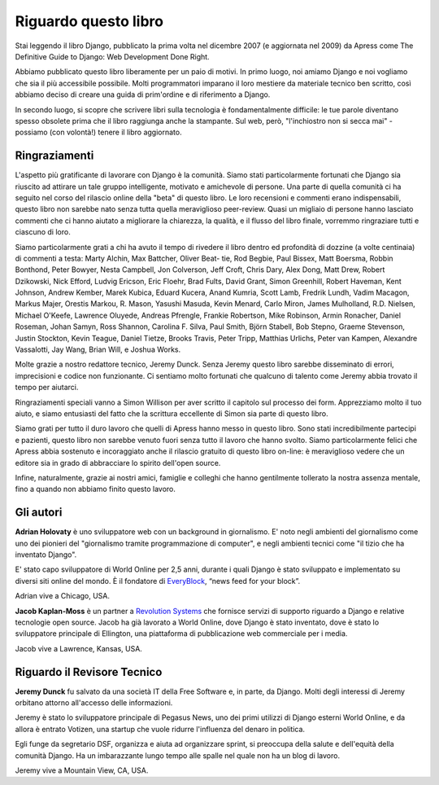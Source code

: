 =====================
Riguardo questo libro
=====================

Stai leggendo il libro Django, pubblicato la prima volta nel dicembre 2007 (e
aggiornata nel 2009) da Apress come The Definitive Guide to Django: Web
Development Done Right.

Abbiamo pubblicato questo libro liberamente per un paio di motivi. In primo
luogo, noi amiamo Django e noi vogliamo che sia il più accessibile possibile.
Molti programmatori imparano il loro mestiere da materiale tecnico ben scritto,
così abbiamo deciso di creare una guida di prim'ordine e di riferimento a Django.

In secondo luogo, si scopre che scrivere libri sulla tecnologia è
fondamentalmente difficile: le tue parole diventano spesso obsolete prima che il
libro raggiunga anche la stampante. Sul web, però, "l'inchiostro non si secca
mai" - possiamo (con volontà!) tenere il libro aggiornato.

Ringraziamenti
==============

L'aspetto più gratificante di lavorare con Django è la comunità. Siamo stati
particolarmente fortunati che Django sia riuscito ad attirare un tale gruppo
intelligente, motivato e amichevole di persone. Una parte di quella comunità
ci ha seguito nel corso del rilascio online della "beta" di questo libro. Le
loro recensioni e commenti erano indispensabili, questo libro non sarebbe
nato senza tutta quella meraviglioso peer-review. Quasi un migliaio di persone
hanno lasciato commenti che ci hanno aiutato a migliorare la chiarezza, la
qualità, e il flusso del libro finale, vorremmo ringraziare tutti e ciascuno di
loro.

Siamo particolarmente grati a chi ha avuto il tempo di rivedere il libro dentro
ed profondità di dozzine (a volte centinaia) di commenti a testa: Marty Alchin, Max
Battcher, Oliver Beat- tie, Rod Begbie, Paul Bissex, Matt Boersma, Robbin
Bonthond, Peter Bowyer, Nesta Campbell, Jon Colverson, Jeff Croft, Chris Dary,
Alex Dong, Matt Drew, Robert Dzikowski, Nick Efford, Ludvig Ericson, Eric
Floehr, Brad Fults, David Grant, Simon Greenhill, Robert Haveman, Kent Johnson,
Andrew Kember, Marek Kubica, Eduard Kucera, Anand Kumria, Scott Lamb, Fredrik
Lundh, Vadim Macagon, Markus Majer, Orestis Markou, R. Mason, Yasushi Masuda,
Kevin Menard, Carlo Miron, James Mulholland, R.D. Nielsen, Michael O'Keefe,
Lawrence Oluyede, Andreas Pfrengle, Frankie Robertson, Mike Robinson, Armin
Ronacher, Daniel Roseman, Johan Samyn, Ross Shannon, Carolina F. Silva, Paul
Smith, Björn Stabell, Bob Stepno, Graeme Stevenson, Justin Stockton, Kevin
Teague, Daniel Tietze, Brooks Travis, Peter Tripp, Matthias Urlichs, Peter van
Kampen, Alexandre Vassalotti, Jay Wang, Brian Will, e Joshua Works.

Molte grazie a nostro redattore tecnico, Jeremy Dunck. Senza Jeremy questo libro
sarebbe disseminato di errori, imprecisioni e codice non funzionante. Ci
sentiamo molto fortunati che qualcuno di talento come Jeremy abbia trovato il
tempo per aiutarci.

Ringraziamenti speciali vanno a Simon Willison per aver scritto il capitolo sul
processo dei form. Apprezziamo molto il tuo aiuto, e siamo entusiasti del fatto
che la scrittura eccellente di Simon sia parte di questo libro.

Siamo grati per tutto il duro lavoro che quelli di Apress hanno messo in questo
libro. Sono stati incredibilmente partecipi e pazienti, questo libro non sarebbe
venuto fuori senza tutto il lavoro che hanno svolto. Siamo particolarmente
felici che Apress abbia sostenuto e incoraggiato anche il rilascio gratuito di
questo libro on-line: è meraviglioso vedere che un editore sia in grado di
abbracciare lo spirito dell'open source.

Infine, naturalmente, grazie ai nostri amici, famiglie e colleghi che hanno
gentilmente tollerato la nostra assenza mentale, fino a quando non abbiamo
finito questo lavoro.

Gli autori
==========

**Adrian Holovaty** è uno sviluppatore web con un background in giornalismo. E'
noto negli ambienti del giornalismo come uno dei pionieri del "giornalismo
tramite programmazione di computer", e negli ambienti tecnici come "il tizio che
ha inventato Django".

E' stato capo sviluppatore di World Online per 2,5 anni, durante i quali Django
è stato sviluppato e implementato su diversi siti online del mondo. È il
fondatore di EveryBlock__, “news feed for your block”.

Adrian vive a Chicago, USA.

__ http://everyblock.com/

**Jacob Kaplan-Moss**  è un partner a `Revolution Systems`__  che fornisce
servizi di supporto riguardo a Django e relative tecnologie open source. Jacob
ha già lavorato a World Online, dove Django è stato inventato, dove è stato lo
sviluppatore principale di Ellington, una piattaforma di pubblicazione web
commerciale per i media.

Jacob vive a Lawrence, Kansas, USA.

__ http://revsys.com

Riguardo il Revisore Tecnico
============================

**Jeremy Dunck** fu salvato da una società IT della Free Software e, in parte,
da Django. Molti degli interessi di Jeremy orbitano attorno all'accesso delle
informazioni.

Jeremy è stato lo sviluppatore principale di Pegasus News, uno dei primi
utilizzi di Django esterni World Online, e da allora è entrato Votizen, una
startup che vuole ridurre l'influenza del denaro in politica.

Egli funge da segretario DSF, organizza e aiuta ad organizzare sprint, si
preoccupa della salute e dell'equità della comunità Django. Ha un imbarazzante
lungo tempo alle spalle nel quale non ha un blog di lavoro.

Jeremy vive a Mountain View, CA, USA.